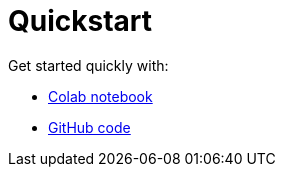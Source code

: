 = Quickstart

Get started quickly with:

* https://colab.research.google.com/github/mendonk/ragstack-notebooks/blob/main/ragstack.ipynb[Colab notebook]
* https://github.com/datastax/ragstack-ai/[GitHub code]

